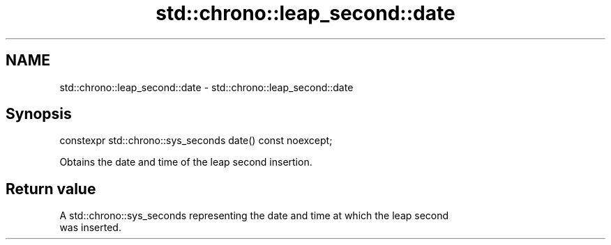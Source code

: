 .TH std::chrono::leap_second::date 3 "2021.11.17" "http://cppreference.com" "C++ Standard Libary"
.SH NAME
std::chrono::leap_second::date \- std::chrono::leap_second::date

.SH Synopsis
   constexpr std::chrono::sys_seconds date() const noexcept;

   Obtains the date and time of the leap second insertion.

.SH Return value

   A std::chrono::sys_seconds representing the date and time at which the leap second
   was inserted.
